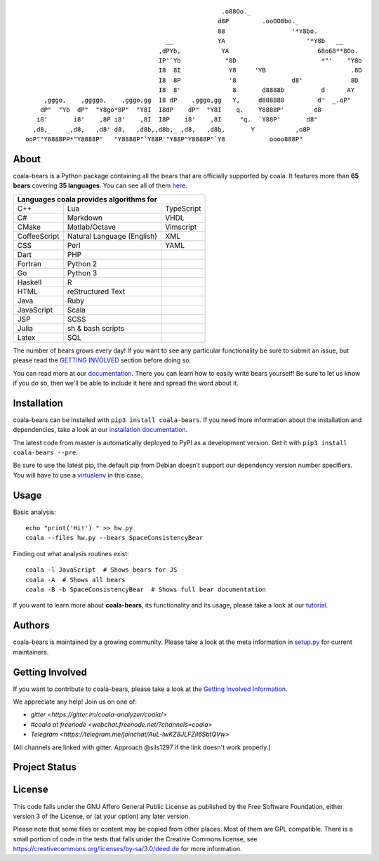 .. Start ignoring LineLengthBear

::

                                                         .o88Oo._
                                                        d8P         .ooOO8bo._
                                                        88                  '*Y8bo.
                                          __            YA                      '*Y8b   __
                                        ,dPYb,           YA                        68o68**8Oo.
                                        IP'`Yb            "8D                       *"'    "Y8o
                                        I8  8I             Y8     'YB                       .8D
                                        I8  8P             '8               d8'             8D
                                        I8  8'              8       d8888b          d      AY
         ,gggo,    ,ggggo,    ,gggo,gg  I8 dP    ,gggo,gg   Y,     d888888         d'  _.oP"
        dP"  "Yb  dP"  "Y8go*8P"  "Y8I  I8dP    dP"  "Y8I    q.    Y8888P'        d8
       i8'       i8'    ,8P i8'    ,8I  I8P    i8'    ,8I     "q.  `Y88P'       d8"
      ,d8,_    _,d8,   ,d8' d8,   ,d8b,,d8b,_ ,d8,   ,d8b,       Y           ,o8P
    ooP""Y8888PP*"Y8888P"   "Y8888P"`Y88P'"Y88P"Y8888P"`Y8            oooo888P"

.. Stop ignoring LineLengthBear

About
-----

coala-bears is a Python package containing all the bears that are officially
supported by coala. It features more than **65 bears** covering **35 languages**.
You can see all of them `here <https://github.com/coala-analyzer/coala-bears/wiki/Available-bears>`_.

+----------------------------+----------------------------+----------------------------+
|                        Languages coala provides algorithms for                       |
+============================+============================+============================+
| C++                        | Lua                        | TypeScript                 |
+----------------------------+----------------------------+----------------------------+
| C#                         | Markdown                   | VHDL                       |
+----------------------------+----------------------------+----------------------------+
| CMake                      | Matlab/Octave              | Vimscript                  |
+----------------------------+----------------------------+----------------------------+
| CoffeeScript               | Natural Language (English) | XML                        |
+----------------------------+----------------------------+----------------------------+
| CSS                        | Perl                       | YAML                       |
+----------------------------+----------------------------+----------------------------+
| Dart                       | PHP                        |                            |
+----------------------------+----------------------------+----------------------------+
| Fortran                    | Python 2                   |                            |
+----------------------------+----------------------------+----------------------------+
| Go                         | Python 3                   |                            |
+----------------------------+----------------------------+----------------------------+
| Haskell                    | R                          |                            |
+----------------------------+----------------------------+----------------------------+
| HTML                       | reStructured Text          |                            |
+----------------------------+----------------------------+----------------------------+
| Java                       | Ruby                       |                            |
+----------------------------+----------------------------+----------------------------+
| JavaScript                 | Scala                      |                            |
+----------------------------+----------------------------+----------------------------+
| JSP                        | SCSS                       |                            |
+----------------------------+----------------------------+----------------------------+
| Julia                      | sh & bash scripts          |                            |
+----------------------------+----------------------------+----------------------------+
| Latex                      | SQL                        |                            |
+----------------------------+----------------------------+----------------------------+

The number of bears grows every day! If you want to see any particular
functionality be sure to submit an issue, but please read the `GETTING INVOLVED`_
section before doing so.

You can read more at our `documentation <http://coala.readthedocs.org/en/latest/Users/Tutorials/Writing_Bears.html#guide-to-write-a-bear>`__.
There you can learn how to easily write bears yourself! Be sure to let us know
if you do so, then we'll be able to include it here and spread the word about it.

Installation
-------------

coala-bears can be installed with ``pip3 install coala-bears``. If you need more
information about the installation and dependencies, take a look at our
`installation documentation
<http://coala.rtfd.org/en/latest/Users/Install.html>`__.

The latest code from master is automatically deployed to PyPI as a
development version. Get it with ``pip3 install coala-bears --pre``.

Be sure to use the latest pip, the default pip from Debian doesn't support our
dependency version number specifiers. You will have to use a
`virtualenv <https://github.com/coala-analyzer/coala/wiki/FAQ#installation-is-failing-help>`__
in this case.

|PyPI|

Usage
-----

Basic analysis:

::

    echo "print('Hi!') " >> hw.py
    coala --files hw.py --bears SpaceConsistencyBear

Finding out what analysis routines exist:

::

    coala -l JavaScript  # Shows bears for JS
    coala -A  # Shows all bears
    coala -B -b SpaceConsistencyBear  # Shows full bear documentation

If you want to learn more about **coala-bears**, its functionality and its usage,
please take a look at our
`tutorial <http://coala.readthedocs.org/en/latest/Users/Tutorials/Tutorial.html>`__.

Authors
-------

coala-bears is maintained by a growing community. Please take a look at the
meta information in `setup.py <setup.py>`__ for current maintainers.

Getting Involved
----------------

If you want to contribute to coala-bears, please take a look at the `Getting
Involved Information
<http://coala.readthedocs.org/en/latest/Getting_Involved/README.html>`__.

We appreciate any help! Join us on one of:

- `gitter <https://gitter.im/coala-analyzer/coala/>`
- `#coala at freenode <webchat.freenode.net/?channels=coala>`
- `Telegram <https://telegram.me/joinchat/AuL-lwKZ8JLFZiI6SbtQVw>`

(All channels are linked with gitter. Approach @sils1297 if the link doesn't
work properly.)

Project Status
--------------

|Linux Build Status| |Windows Build status|

|Documentation Status| |codecov.io|

License
--------

|AGPL|

This code falls under the GNU Affero General Public License as published
by the Free Software Foundation, either version 3 of the License, or (at
your option) any later version.

Please note that some files or content may be copied from other places.
Most of them are GPL compatible. There is a small portion of code in the
tests that falls under the Creative Commons license, see
https://creativecommons.org/licenses/by-sa/3.0/deed.de for more
information.

.. |PyPI| image:: https://img.shields.io/pypi/v/coala-bears.svg
   :target: https://pypi.python.org/pypi/coala-bears
.. |Linux Build Status| image:: https://img.shields.io/circleci/project/coala-analyzer/coala-bears/master.svg?label=linux%20build
   :target: https://circleci.com/gh/coala-analyzer/coala-bears
.. |Windows Build status| image:: https://img.shields.io/appveyor/ci/coala/coala-bears/master.svg?label=windows%20build
   :target: https://ci.appveyor.com/project/coala/coala-bears/branch/master
.. |Documentation Status| image:: https://readthedocs.org/projects/coala/badge/?version=latest
   :target: http://coala.rtfd.org/
.. |codecov.io| image:: https://img.shields.io/codecov/c/github/coala-analyzer/coala-bears/master.svg?label=branch%20coverage
   :target: https://codecov.io/github/coala-analyzer/coala-bears
.. |https://gitter.im/coala-analyzer/coala| image:: https://img.shields.io/badge/gitter-join%20chat%20%E2%86%92-brightgreen.svg
   :target: https://gitter.im/coala-analyzer/coala
.. |AGPL| image:: https://img.shields.io/github/license/coala-analyzer/coala-bears.svg
   :target: https://www.gnu.org/licenses/agpl-3.0.html


